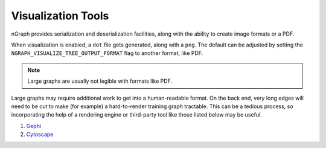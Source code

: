 .. inspection/index: 

Visualization Tools
###################

nGraph provides serialization and deserialization facilities, along with the 
ability to create image formats or a PDF. 

When visualization is enabled, a ``dot`` file gets generated, along with a 
``png``. The default can be adjusted by setting the 
``NGRAPH_VISUALIZE_TREE_OUTPUT_FORMAT`` flag to another format, like PDF. 

.. note:: Large graphs are usually not legible with formats like PDF.  

Large graphs may require additional work to get into a human-readable format. 
On the back end, very long edges will need to be cut to make (for example) a 
hard-to-render training graph tractable. This can be a tedious process, so 
incorporating the help of a rendering engine or third-party tool like those 
listed below may be useful.  


.. Additional scripts
.. ==================

.. We have provided a script to convert the `most common default output`_, nGraph 
.. ``JSON``, to an output that is better able to handle detailed graphs; however, 
.. we do not offer user support for this script. The script will produce a 
.. ``.graphml`` file that can be imported and inspected with third-party tools 
.. like: 

#. `Gephi`_

#. `Cytoscape`_

.. #. `Netron`_ support tentatively planned to come soon


.. _CMakeLists.txt: https:github.com/NervanaSystems/ngraph/blob/master/CMakeLists.txt
.. _most common default output: https:github.com/NervanaSystems/ngraph/contrib/tools/graphml/ngraph_json_to_graphml.py
.. _visualize_tree.cpp: https://github.com/NervanaSystems/ngraph/blob/master/src/ngraph/pass/visualize_tree.cpp
.. _Netron: https:github.com/lutzroeder/netron/blob/master/README.md
.. _Gephi: https:gephi.org
.. _Cytoscape: https:cytoscape.org
